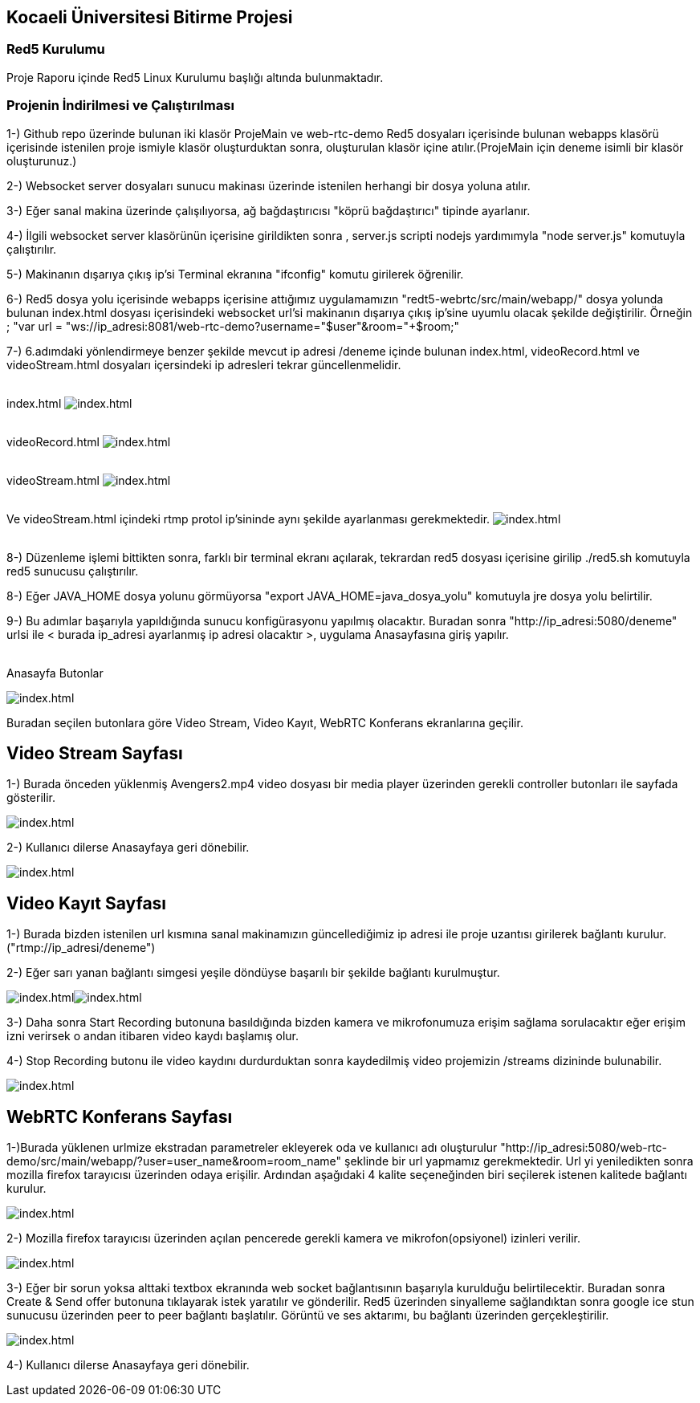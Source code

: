 Kocaeli Üniversitesi Bitirme Projesi
------------------------------------

Red5 Kurulumu
~~~~~~~~~~~~~
Proje Raporu içinde Red5 Linux Kurulumu başlığı altında bulunmaktadır.

Projenin İndirilmesi ve Çalıştırılması
~~~~~~~~~~~~~~~~~~~~~~~~~~~~~~~~~~~~~~
1-) Github repo üzerinde bulunan iki klasör ProjeMain ve web-rtc-demo Red5 dosyaları içerisinde bulunan webapps klasörü içerisinde istenilen proje ismiyle klasör oluşturduktan sonra, oluşturulan klasör içine atılır.(ProjeMain için deneme isimli bir klasör oluşturunuz.)

2-) Websocket server dosyaları sunucu makinası üzerinde istenilen herhangi bir dosya yoluna atılır.

3-) Eğer sanal makina üzerinde çalışılıyorsa, ağ bağdaştırıcısı "köprü bağdaştırıcı" tipinde ayarlanır.

4-) İlgili websocket server klasörünün içerisine girildikten sonra , server.js scripti nodejs yardımımyla "node server.js"
komutuyla çalıştırılır.

5-) Makinanın dışarıya çıkış ip'si Terminal ekranına "ifconfig" komutu girilerek öğrenilir.

6-) Red5 dosya yolu içerisinde webapps içerisine attığımız uygulamamızın "redt5-webrtc/src/main/webapp/" dosya yolunda bulunan
index.html dosyası içerisindeki websocket url'si makinanın dışarıya çıkış ip'sine uyumlu olacak şekilde değiştirilir. Örneğin ;
"var url = "ws://ip_adresi:8081/web-rtc-demo?username="+$user+"&room="+$room;"

7-) 6.adımdaki yönlendirmeye benzer şekilde mevcut ip adresi /deneme içinde bulunan index.html, videoRecord.html ve videoStream.html dosyaları içersindeki ip adresleri tekrar güncellenmelidir.

{sp}+
index.html
image:http://imgur.com/VwJ1uex.jpg[alt="index.html"]

{sp}+
videoRecord.html
image:http://imgur.com/0Ex8dES.jpg[alt="index.html"]

{sp}+
videoStream.html
image:http://imgur.com/82G4YyF.jpg[alt="index.html"]

{sp}+
Ve videoStream.html içindeki rtmp protol ip'sininde aynı şekilde ayarlanması gerekmektedir.
image:http://imgur.com/hk4awey.jpg[alt="index.html"]

{sp}+
8-) Düzenleme işlemi bittikten sonra, farklı bir terminal ekranı açılarak, tekrardan red5 dosyası içerisine girilip ./red5.sh komutuyla red5 sunucusu çalıştırılır.

8-) Eğer JAVA_HOME dosya yolunu görmüyorsa "export JAVA_HOME=java_dosya_yolu" komutuyla jre dosya yolu belirtilir.

9-) Bu adımlar başarıyla yapıldığında sunucu konfigürasyonu yapılmış olacaktır.
Buradan sonra "http://ip_adresi:5080/deneme" urlsi ile < burada ip_adresi ayarlanmış ip adresi olacaktır >, uygulama Anasayfasına giriş yapılır.

{sp}+
Anasayfa Butonlar

image:http://imgur.com/Knqqctt.jpg[alt="index.html"]

Buradan seçilen butonlara göre Video Stream, Video Kayıt, WebRTC Konferans ekranlarına geçilir.


Video Stream Sayfası
--------------------

1-) Burada önceden yüklenmiş Avengers2.mp4 video dosyası bir media player üzerinden gerekli controller butonları ile sayfada gösterilir.

image:http://imgur.com/hk4awey.jpg[alt="index.html"]

2-) Kullanıcı dilerse Anasayfaya geri dönebilir.

image:http://imgur.com/rJA7IMD.jpg[alt="index.html"]


Video Kayıt Sayfası
-------------------

1-) Burada bizden istenilen url kısmına sanal makinamızın güncellediğimiz ip adresi ile proje uzantısı girilerek bağlantı kurulur. ("rtmp://ip_adresi/deneme")

2-) Eğer sarı yanan bağlantı simgesi yeşile döndüyse başarılı bir şekilde bağlantı kurulmuştur.

image:http://imgur.com/YOTD8Sg.jpg[alt="index.html"]image:http://imgur.com/61qzEWk.jpg[alt="index.html"]


3-) Daha sonra Start Recording butonuna basıldığında bizden kamera ve mikrofonumuza erişim sağlama sorulacaktır eğer erişim izni verirsek o andan itibaren video kaydı başlamış olur.

4-) Stop Recording butonu ile video kaydını durdurduktan sonra kaydedilmiş video projemizin /streams dizininde bulunabilir.

image:http://imgur.com/yO1T26K.jpg[alt="index.html"]


WebRTC Konferans Sayfası
------------------------

1-)Burada yüklenen urlmize ekstradan parametreler ekleyerek oda ve kullanıcı adı oluşturulur "http://ip_adresi:5080/web-rtc-demo/src/main/webapp/?user=user_name&room=room_name" şeklinde bir url yapmamız gerekmektedir. Url yi yeniledikten sonra 
mozilla firefox tarayıcısı üzerinden odaya erişilir. Ardından aşağıdaki 4 kalite seçeneğinden biri seçilerek istenen kalitede bağlantı kurulur.

image:http://i.imgur.com/tiXWLuV.png[alt="index.html"]

2-) Mozilla firefox tarayıcısı üzerinden açılan pencerede gerekli kamera ve mikrofon(opsiyonel) izinleri verilir.

image:http://imgur.com/WkKh2uw.jpg[alt="index.html"]

3-) Eğer bir sorun yoksa alttaki textbox ekranında web socket bağlantısının başarıyla kurulduğu belirtilecektir. Buradan sonra 
Create & Send offer butonuna tıklayarak istek yaratılır ve gönderilir. Red5 üzerinden sinyalleme sağlandıktan sonra google ice stun
sunucusu üzerinden peer to peer bağlantı başlatılır. Görüntü ve ses aktarımı, bu bağlantı üzerinden gerçekleştirilir.

image:http://imgur.com/QEXDLgs.jpg[alt="index.html"]

4-) Kullanıcı dilerse Anasayfaya geri dönebilir.

